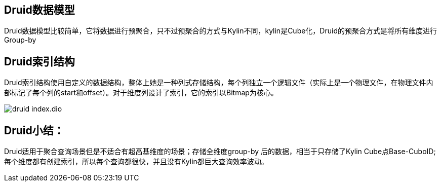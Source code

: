 == Druid数据模型

Druid数据模型比较简单，它将数据进行预聚合，只不过预聚合的方式与Kylin不同，kylin是Cube化，Druid的预聚合方式是将所有维度进行Group-by

== Druid索引结构

Druid索引结构使用自定义的数据结构，整体上她是一种列式存储结构，每个列独立一个逻辑文件（实际上是一个物理文件，在物理文件内部标记了每个列的start和offset）。对于维度列设计了索引，它的索引以Bitmap为核心。

image::druid-index.dio.svg[]

== Druid小结：

Druid适用于聚合查询场景但是不适合有超高基维度的场景；存储全维度group-by 后的数据，相当于只存储了Kylin Cube点Base-CuboID;每个维度都有创建索引，所以每个查询都很快，并且没有Kylin都巨大查询效率波动。